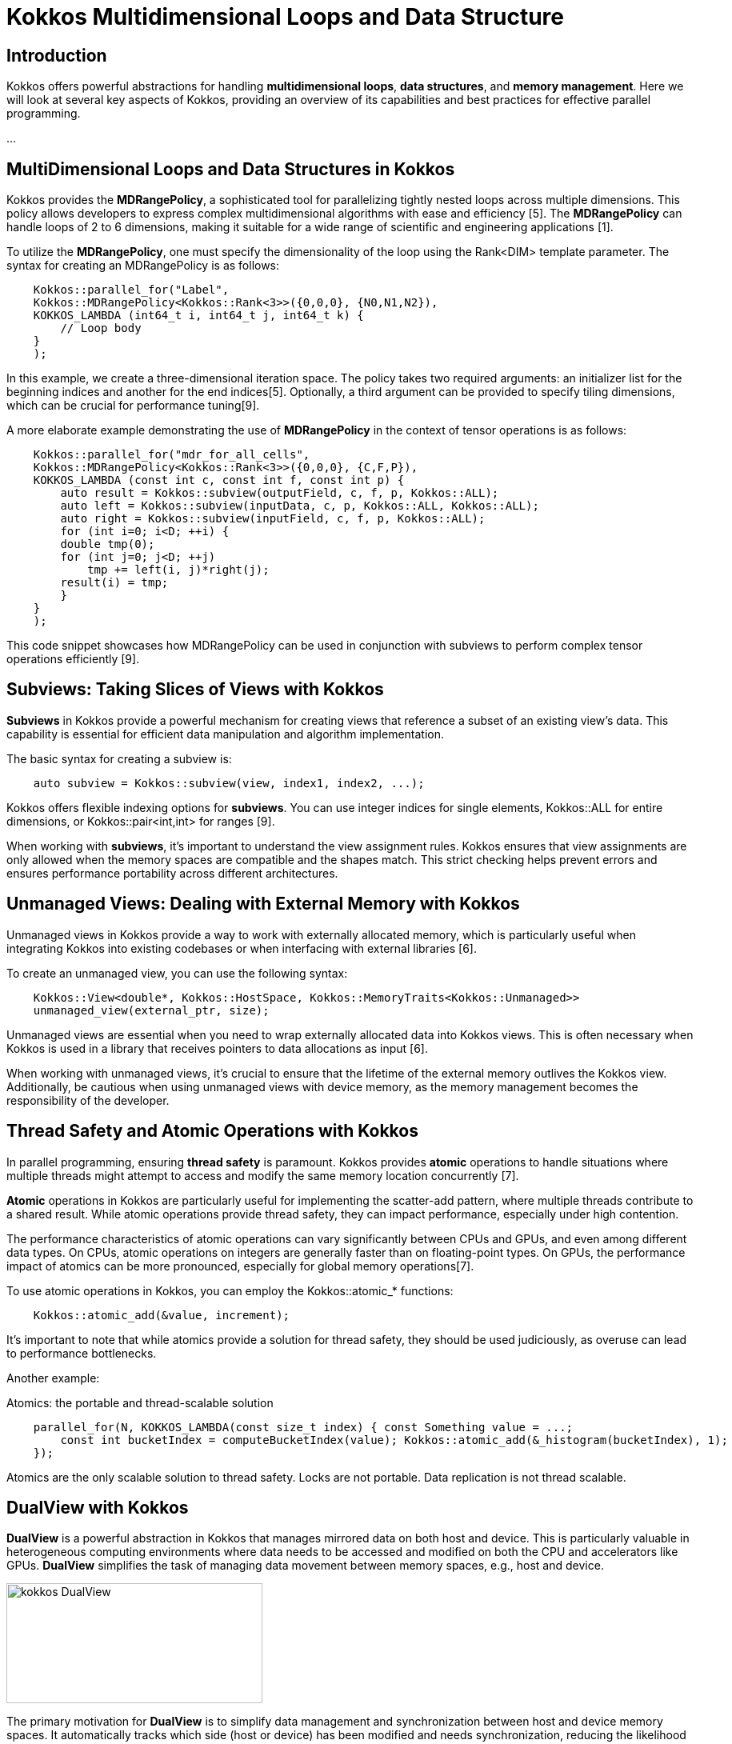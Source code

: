 = Kokkos Multidimensional Loops and Data Structure

== Introduction

[.text-justify]
Kokkos offers powerful abstractions for handling *multidimensional loops*, *data structures*, and *memory management*. Here we will look at several key aspects of Kokkos, providing an overview of its capabilities and best practices for effective parallel programming.

...

== MultiDimensional Loops and Data Structures in Kokkos

[.text-justify]
Kokkos provides the *MDRangePolicy*, a sophisticated tool for parallelizing tightly nested loops across multiple dimensions. This policy allows developers to express complex multidimensional algorithms with ease and efficiency [5]. The *MDRangePolicy* can handle loops of 2 to 6 dimensions, making it suitable for a wide range of scientific and engineering applications [1].

To utilize the *MDRangePolicy*, one must specify the dimensionality of the loop using the Rank<DIM> template parameter. The syntax for creating an MDRangePolicy is as follows:

[source,c++]
----
    Kokkos::parallel_for("Label", 
    Kokkos::MDRangePolicy<Kokkos::Rank<3>>({0,0,0}, {N0,N1,N2}),
    KOKKOS_LAMBDA (int64_t i, int64_t j, int64_t k) {
        // Loop body
    }
    );
----

[.text-justify]
In this example, we create a three-dimensional iteration space. The policy takes two required arguments: an initializer list for the beginning indices and another for the end indices[5]. Optionally, a third argument can be provided to specify tiling dimensions, which can be crucial for performance tuning[9].

A more elaborate example demonstrating the use of *MDRangePolicy* in the context of tensor operations is as follows:

[source,c++]
----
    Kokkos::parallel_for("mdr_for_all_cells",
    Kokkos::MDRangePolicy<Kokkos::Rank<3>>({0,0,0}, {C,F,P}),
    KOKKOS_LAMBDA (const int c, const int f, const int p) {
        auto result = Kokkos::subview(outputField, c, f, p, Kokkos::ALL);
        auto left = Kokkos::subview(inputData, c, p, Kokkos::ALL, Kokkos::ALL);
        auto right = Kokkos::subview(inputField, c, f, p, Kokkos::ALL);
        for (int i=0; i<D; ++i) {
        double tmp(0);
        for (int j=0; j<D; ++j)
            tmp += left(i, j)*right(j);
        result(i) = tmp;
        }
    }
    );
----

This code snippet showcases how MDRangePolicy can be used in conjunction with subviews to perform complex tensor operations efficiently [9].

== Subviews: Taking Slices of Views with Kokkos

[.text-justify]
*Subviews* in Kokkos provide a powerful mechanism for creating views that reference a subset of an existing view's data. This capability is essential for efficient data manipulation and algorithm implementation.

The basic syntax for creating a subview is:

[source,c++]
----
    auto subview = Kokkos::subview(view, index1, index2, ...);
----

Kokkos offers flexible indexing options for *subviews*. You can use integer indices for single elements, Kokkos::ALL for entire dimensions, or Kokkos::pair<int,int> for ranges [9].

When working with *subviews*, it's important to understand the view assignment rules. Kokkos ensures that view assignments are only allowed when the memory spaces are compatible and the shapes match. This strict checking helps prevent errors and ensures performance portability across different architectures.

== Unmanaged Views: Dealing with External Memory with Kokkos

[.text-justify]
Unmanaged views in Kokkos provide a way to work with externally allocated memory, which is particularly useful when integrating Kokkos into existing codebases or when interfacing with external libraries [6].

To create an unmanaged view, you can use the following syntax:

[source,c++]
----
    Kokkos::View<double*, Kokkos::HostSpace, Kokkos::MemoryTraits<Kokkos::Unmanaged>> 
    unmanaged_view(external_ptr, size);
----

Unmanaged views are essential when you need to wrap externally allocated data into Kokkos views. This is often necessary when Kokkos is used in a library that receives pointers to data allocations as input [6].

When working with unmanaged views, it's crucial to ensure that the lifetime of the external memory outlives the Kokkos view. Additionally, be cautious when using unmanaged views with device memory, as the memory management becomes the responsibility of the developer.

== Thread Safety and Atomic Operations with Kokkos

[.text-justify]
In parallel programming, ensuring *thread safety* is paramount. Kokkos provides *atomic* operations to handle situations where multiple threads might attempt to access and modify the same memory location concurrently [7].

*Atomic* operations in Kokkos are particularly useful for implementing the scatter-add pattern, where multiple threads contribute to a shared result. While atomic operations provide thread safety, they can impact performance, especially under high contention.

The performance characteristics of atomic operations can vary significantly between CPUs and GPUs, and even among different data types. On CPUs, atomic operations on integers are generally faster than on floating-point types. On GPUs, the performance impact of atomics can be more pronounced, especially for global memory operations[7].

To use atomic operations in Kokkos, you can employ the Kokkos::atomic_* functions:

[source,c++]
----
    Kokkos::atomic_add(&value, increment);
----

It's important to note that while atomics provide a solution for thread safety, they should be used judiciously, as overuse can lead to performance bottlenecks.

Another example:

Atomics: the portable and thread-scalable solution

[source,c++]
----
    parallel_for(N, KOKKOS_LAMBDA(const size_t index) { const Something value = ...;
        const int bucketIndex = computeBucketIndex(value); Kokkos::atomic_add(&_histogram(bucketIndex), 1);
    });
----

Atomics are the only scalable solution to thread safety.
Locks are not portable.
Data replication is not thread scalable.

== DualView with Kokkos

[.text-justify]
*DualView* is a powerful abstraction in Kokkos that manages mirrored data on both host and device. This is particularly valuable in heterogeneous computing environments where data needs to be accessed and modified on both the CPU and accelerators like GPUs. *DualView* simplifies the task of managing data movement between memory spaces, e.g., host and device.

image::kokkos-DualView.png[xref=#fragment101,width=320,height=150]

The primary motivation for *DualView* is to simplify data management and synchronization between host and device memory spaces. It automatically tracks which side (host or device) has been modified and needs synchronization, reducing the likelihood of errors due to out-of-sync data.

To create a DualView, you can use the following syntax:

[source,c++]
----
    Kokkos::DualView<double*> dual_data("label", size);
----

*DualView* provides methods like *sync()* and *modify()* to manage data coherency between *host* and *device*. This abstraction significantly simplifies the development of applications that need to work efficiently across different memory spaces, enhancing both productivity and performance portability.


*Kokkos* offers a rich set of tools and abstractions for high-performance, portable parallel programming. By leveraging features like *MDRangePolicy*, *subviews*, *unmanaged views*, *atomic operations*, and *DualView*, developers can create efficient, scalable applications that perform well across a wide range of hardware architectures.

... 

== References
** [1] https://indico.math.cnrs.fr/event/12037/attachments/5040/8130/KokkosTutorial_03_MDRangeMoreViews.pdf
** [2] https://kokkos.org/kokkos-core-wiki/ProgrammingGuide/View.html
** [3] https://github.com/kokkos/kokkos/issues/549
** [4] https://indico.math.cnrs.fr/event/12037/attachments/5040/8129/KokkosTutorial_02_ViewsAndSpaces.pdf
** [5] https://kokkos.org/kokkos-core-wiki/API/core/policies/MDRangePolicy.html
** [6] https://github.com/kokkos/kokkos-core-wiki/blob/main/docs/source/ProgrammingGuide/Interoperability.md
** [7] https://kokkos.org/kokkos-core-wiki/ProgrammingGuide/Machine-Model.html
** [8] https://extremecomputingtraining.anl.gov/wp-content/uploads/sites/96/2024/08/ATPESC-2024-Track-2d-Talk-1-Turcksin-Kokkos.pdf
** [9] https://kokkos.org/kokkos-core-wiki/usecases/MDRangePolicy.html
** [10] https://github.com/kokkos/kokkos/issues/102
** [11] https://gensoft.pasteur.fr/docs/lammps/2020.03.03/Speed_kokkos.html



.*Points to keep in mind*
****

* *MDRangePolicy*

** The MDRangePolicy allows parallelization of tightly nested loops of 2 to 6 dimensions.
** It provides a more intuitive and potentially more efficient alternative to flattening multidimensional loops.

* *Subviews: Taking Slices of Views with Kokkos*

** Subviews in Kokkos allow you to create views that reference a subset of an existing view's data.
** Similar capability as provided by Matlab, Fortran, or Python.
** Prefer the use of auto for the type.
    View<int ***> v("v", N0, N1, N2);
    auto sv = subview(v, i0, ALL, make_pair(start,end));

* *Unmanaged Views*
** Interoperability with externally allocated arrays.
** No reference counting, memory not deallocated at destruction.
** User is responsible for insuring proper dynamic and/or static extents, MemorySpace, Layout, etc.
    View<float**, LayoutRight, HostSpace> v_unmanaged(raw_ptr , N0, N1);


* *Atomic operations*
** Atomic functions available on the host or the device (e.g. Kokkos::atomic add).
** Use Atomic memory trait for atomic accesses on Views. 
    View<int*> v("v", N0);
    View <int*, MemoryTraits <Atomic >> v_atomic = v;
**  Use ScatterView for scatter-add parallel pattern. ScatterView can transparently switch between Atomic and Data Replication based scatter algorithms.


* *Dual Views*
** For managing data synchronization between host and device.
** Helps in codes with no holistic view of data flow.

****


